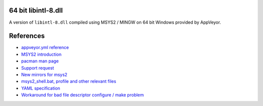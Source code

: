 64 bit libintl-8.dll
--------------------

.. image::
   https://ci.appveyor.com/api/projects/status/t0scst2ne8uwnnlo?svg=true
   :width: 300
   :target: https://ci.appveyor.com/project/maxwell-k/libintl-appveyor
   :alt: Appveyor build status

A version of ``libintl-8.dll`` compiled using MSYS2 / MINGW on 64 bit
Windows provided by AppVeyor.

References
----------

-   `appveyor.yml reference
    <http://www.appveyor.com/docs/appveyor-yml>`__
-   `MSYS2 introduction
    <http://sourceforge.net/p/msys2/wiki/MSYS2%20introduction/>`__
-   `pacman man page
    <https://www.archlinux.org/pacman/pacman.8.html>`__
-   `Support request
    <http://help.appveyor.com/discussions/suggestions/
    615-support-for-msys2>`__
-   `New mirrors for msys2
    <https://github.com/Alexpux/MINGW-packages/issues/702
    #issuecomment-125041746>`__
-   `msys2_shell.bat, profile and other relevant files
    <https://github.com/Alexpux/MSYS2-packages/blob/master/filesystem/>`__
-   `YAML specification <http://yaml.org/spec/1.1/>`__
-   `Workaround for bad file descriptor configure / make problem
    <http://help.appveyor.com/discussions/problems/
    912-problem-building-mono-with-cygwin-inputoutput-redirection
    #comment_34994866>`__
